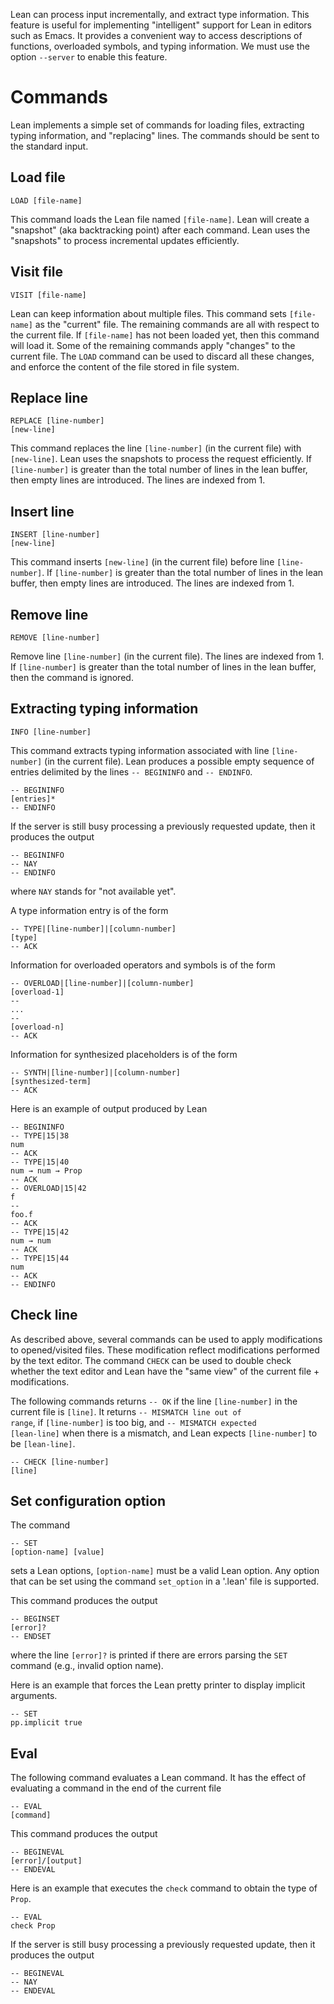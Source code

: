 Lean can process input incrementally, and extract type information.
This feature is useful for implementing "intelligent" support for Lean
in editors such as Emacs. It provides a convenient way to access
descriptions of functions, overloaded symbols, and typing information.
We must use the option =--server= to enable this feature.

* Commands

Lean implements a simple set of commands for loading files, extracting
typing information, and "replacing" lines. The commands should be sent
to the standard input.

** Load file

#+BEGIN_SRC
LOAD [file-name]
#+END_SRC

This command loads the Lean file named =[file-name]=.
Lean will create a "snapshot" (aka backtracking point) after each
command. Lean uses the "snapshots" to process incremental updates efficiently.

** Visit file

#+BEGIN_SRC
VISIT [file-name]
#+END_SRC

Lean can keep information about multiple files. This command
sets =[file-name]= as the "current" file. The remaining  commands
are all with respect to the current file. If =[file-name]= has not been
loaded yet, then this command will load it. Some of the remaining commands
apply "changes" to the current file. The =LOAD= command can be used to
discard all these changes, and enforce the content of the file stored
in file system.

** Replace line

#+BEGIN_SRC
REPLACE [line-number]
[new-line]
#+END_SRC

This command replaces the line =[line-number]= (in the current file) with =[new-line]=.
Lean uses the snapshots to process the request efficiently.
If =[line-number]= is greater than the total number of lines in the lean
buffer, then empty lines are introduced. The lines are indexed from 1.

** Insert line

#+BEGIN_SRC
INSERT [line-number]
[new-line]
#+END_SRC

This command inserts =[new-line]= (in the current file) before line =[line-number]=.
If =[line-number]= is greater than the total number of lines in the lean
buffer, then empty lines are introduced. The lines are indexed from 1.

** Remove line

#+BEGIN_SRC
REMOVE [line-number]
#+END_SRC

Remove line =[line-number]= (in the current file). The lines are indexed from 1.
If =[line-number]= is greater than the total number of lines in the lean
buffer, then the command is ignored.

** Extracting typing information

#+BEGIN_SRC
INFO [line-number]
#+END_SRC

This command extracts typing information associated with line
=[line-number]= (in the current file).
Lean produces a possible empty sequence of entries delimited by the lines
=-- BEGININFO= and =-- ENDINFO=.

#+BEGIN_SRC
-- BEGININFO
[entries]*
-- ENDINFO
#+END_SRC

If the server is still busy processing a previously requested update, then it
produces the output

#+BEGIN_SRC
-- BEGININFO
-- NAY
-- ENDINFO
#+END_SRC

where =NAY= stands for "not available yet".

A type information entry is of the form

#+BEGIN_SRC
-- TYPE|[line-number]|[column-number]
[type]
-- ACK
#+END_SRC

Information for overloaded operators and symbols is of the form

#+BEGIN_SRC
-- OVERLOAD|[line-number]|[column-number]
[overload-1]
--
...
--
[overload-n]
-- ACK
#+END_SRC

Information for synthesized placeholders is of the form

#+BEGIN_SRC
-- SYNTH|[line-number]|[column-number]
[synthesized-term]
-- ACK
#+END_SRC

Here is an example of output produced by Lean

#+BEGIN_SRC
-- BEGININFO
-- TYPE|15|38
num
-- ACK
-- TYPE|15|40
num → num → Prop
-- ACK
-- OVERLOAD|15|42
f
--
foo.f
-- ACK
-- TYPE|15|42
num → num
-- ACK
-- TYPE|15|44
num
-- ACK
-- ENDINFO
#+END_SRC

** Check line

As described above, several commands can be used to apply
modifications to opened/visited files. These modification reflect
modifications performed by the text editor. The command =CHECK= can be
used to double check whether the text editor and Lean have the "same
view" of the current file + modifications.

The following commands returns =-- OK= if the line =[line-number]= in
the current file is =[line]=. It returns =-- MISMATCH line out of
range=, if =[line-number]= is too big, and =-- MISMATCH expected
[lean-line]= when there is a mismatch, and Lean expects
=[line-number]= to be =[lean-line]=.

#+BEGIN_SRC
-- CHECK [line-number]
[line]
#+END_SRC

** Set configuration option

The command

#+BEGIN_SRC
-- SET
[option-name] [value]
#+END_SRC

sets a Lean options, =[option-name]= must be a valid Lean option.
Any option that can be set using the command =set_option= in a '.lean'
file is supported.

This command produces the output

#+BEGIN_SRC
-- BEGINSET
[error]?
-- ENDSET
#+END_SRC

where the line =[error]?= is printed if there are errors parsing the
=SET= command (e.g., invalid option name).

Here is an example that forces the Lean pretty printer to display
implicit arguments.

#+BEGIN_SRC
-- SET
pp.implicit true
#+END_SRC

** Eval

The following command evaluates a Lean command. It has the effect of
evaluating a command in the end of the current file

#+BEGIN_SRC
-- EVAL
[command]
#+END_SRC

This command produces the output

#+BEGIN_SRC
-- BEGINEVAL
[error]/[output]
-- ENDEVAL
#+END_SRC

Here is an example that executes the =check= command to obtain the
type of =Prop=.

#+BEGIN_SRC
-- EVAL
check Prop
#+END_SRC

If the server is still busy processing a previously requested update, then it
produces the output

#+BEGIN_SRC
-- BEGINEVAL
-- NAY
-- ENDEVAL
#+END_SRC
